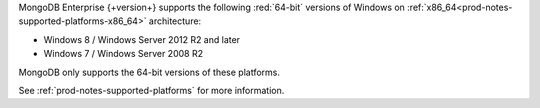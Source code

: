 MongoDB Enterprise {+version+} supports the following :red:`64-bit`
versions of Windows on 
:ref:`x86_64<prod-notes-supported-platforms-x86_64>` architecture:

- Windows 8 / Windows Server 2012 R2 and later

- Windows 7 / Windows Server 2008 R2

MongoDB only supports the 64-bit versions of these platforms.

See :ref:`prod-notes-supported-platforms` for more information.
